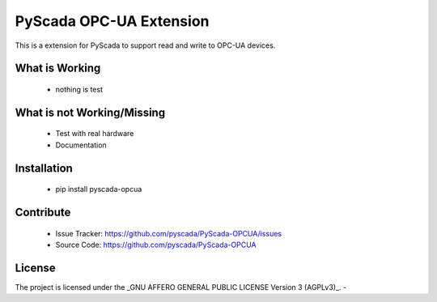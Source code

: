 PyScada OPC-UA Extension
========================

This is a extension for PyScada to support read and write to OPC-UA devices.

What is Working
---------------

 - nothing is test

What is not Working/Missing
---------------------------

 - Test with real hardware
 - Documentation

Installation
------------

 - pip install pyscada-opcua

Contribute
----------

 - Issue Tracker: https://github.com/pyscada/PyScada-OPCUA/issues
 - Source Code: https://github.com/pyscada/PyScada-OPCUA

License
-------

The project is licensed under the _GNU AFFERO GENERAL PUBLIC LICENSE Version 3 (AGPLv3)_.
-
